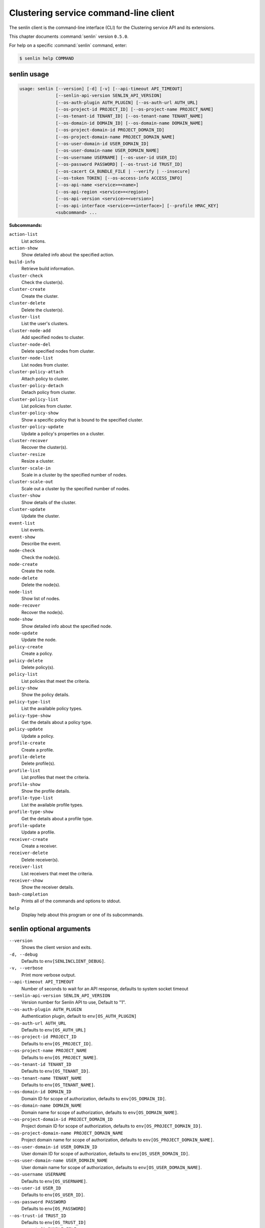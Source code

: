 .. ##  WARNING  #####################################
.. This file is tool-generated. Do not edit manually.
.. ##################################################

======================================
Clustering service command-line client
======================================

The senlin client is the command-line interface (CLI) for
the Clustering service API and its extensions.

This chapter documents :command:`senlin` version ``0.5.0``.

For help on a specific :command:`senlin` command, enter:

.. code-block:: console

   $ senlin help COMMAND

.. _senlin_command_usage:

senlin usage
~~~~~~~~~~~~

.. code-block:: console

   usage: senlin [--version] [-d] [-v] [--api-timeout API_TIMEOUT]
                 [--senlin-api-version SENLIN_API_VERSION]
                 [--os-auth-plugin AUTH_PLUGIN] [--os-auth-url AUTH_URL]
                 [--os-project-id PROJECT_ID] [--os-project-name PROJECT_NAME]
                 [--os-tenant-id TENANT_ID] [--os-tenant-name TENANT_NAME]
                 [--os-domain-id DOMAIN_ID] [--os-domain-name DOMAIN_NAME]
                 [--os-project-domain-id PROJECT_DOMAIN_ID]
                 [--os-project-domain-name PROJECT_DOMAIN_NAME]
                 [--os-user-domain-id USER_DOMAIN_ID]
                 [--os-user-domain-name USER_DOMAIN_NAME]
                 [--os-username USERNAME] [--os-user-id USER_ID]
                 [--os-password PASSWORD] [--os-trust-id TRUST_ID]
                 [--os-cacert CA_BUNDLE_FILE | --verify | --insecure]
                 [--os-token TOKEN] [--os-access-info ACCESS_INFO]
                 [--os-api-name <service>=<name>]
                 [--os-api-region <service>=<region>]
                 [--os-api-version <service>=<version>]
                 [--os-api-interface <service>=<interface>] [--profile HMAC_KEY]
                 <subcommand> ...

**Subcommands:**

``action-list``
  List actions.

``action-show``
  Show detailed info about the specified action.

``build-info``
  Retrieve build information.

``cluster-check``
  Check the cluster(s).

``cluster-create``
  Create the cluster.

``cluster-delete``
  Delete the cluster(s).

``cluster-list``
  List the user's clusters.

``cluster-node-add``
  Add specified nodes to cluster.

``cluster-node-del``
  Delete specified nodes from cluster.

``cluster-node-list``
  List nodes from cluster.

``cluster-policy-attach``
  Attach policy to cluster.

``cluster-policy-detach``
  Detach policy from cluster.

``cluster-policy-list``
  List policies from cluster.

``cluster-policy-show``
  Show a specific policy that is bound to the specified
  cluster.

``cluster-policy-update``
  Update a policy's properties on a cluster.

``cluster-recover``
  Recover the cluster(s).

``cluster-resize``
  Resize a cluster.

``cluster-scale-in``
  Scale in a cluster by the specified number of nodes.

``cluster-scale-out``
  Scale out a cluster by the specified number of nodes.

``cluster-show``
  Show details of the cluster.

``cluster-update``
  Update the cluster.

``event-list``
  List events.

``event-show``
  Describe the event.

``node-check``
  Check the node(s).

``node-create``
  Create the node.

``node-delete``
  Delete the node(s).

``node-list``
  Show list of nodes.

``node-recover``
  Recover the node(s).

``node-show``
  Show detailed info about the specified node.

``node-update``
  Update the node.

``policy-create``
  Create a policy.

``policy-delete``
  Delete policy(s).

``policy-list``
  List policies that meet the criteria.

``policy-show``
  Show the policy details.

``policy-type-list``
  List the available policy types.

``policy-type-show``
  Get the details about a policy type.

``policy-update``
  Update a policy.

``profile-create``
  Create a profile.

``profile-delete``
  Delete profile(s).

``profile-list``
  List profiles that meet the criteria.

``profile-show``
  Show the profile details.

``profile-type-list``
  List the available profile types.

``profile-type-show``
  Get the details about a profile type.

``profile-update``
  Update a profile.

``receiver-create``
  Create a receiver.

``receiver-delete``
  Delete receiver(s).

``receiver-list``
  List receivers that meet the criteria.

``receiver-show``
  Show the receiver details.

``bash-completion``
  Prints all of the commands and options to stdout.

``help``
  Display help about this program or one of its
  subcommands.

.. _senlin_command_options:

senlin optional arguments
~~~~~~~~~~~~~~~~~~~~~~~~~

``--version``
  Shows the client version and exits.

``-d, --debug``
  Defaults to ``env[SENLINCLIENT_DEBUG]``.

``-v, --verbose``
  Print more verbose output.

``--api-timeout API_TIMEOUT``
  Number of seconds to wait for an API response,
  defaults to system socket timeout

``--senlin-api-version SENLIN_API_VERSION``
  Version number for Senlin API to use, Default to "1".

``--os-auth-plugin AUTH_PLUGIN``
  Authentication plugin, default to ``env[OS_AUTH_PLUGIN]``

``--os-auth-url AUTH_URL``
  Defaults to ``env[OS_AUTH_URL]``

``--os-project-id PROJECT_ID``
  Defaults to ``env[OS_PROJECT_ID]``.

``--os-project-name PROJECT_NAME``
  Defaults to ``env[OS_PROJECT_NAME]``.

``--os-tenant-id TENANT_ID``
  Defaults to ``env[OS_TENANT_ID]``.

``--os-tenant-name TENANT_NAME``
  Defaults to ``env[OS_TENANT_NAME]``.

``--os-domain-id DOMAIN_ID``
  Domain ID for scope of authorization, defaults to
  ``env[OS_DOMAIN_ID]``.

``--os-domain-name DOMAIN_NAME``
  Domain name for scope of authorization, defaults to
  ``env[OS_DOMAIN_NAME]``.

``--os-project-domain-id PROJECT_DOMAIN_ID``
  Project domain ID for scope of authorization, defaults
  to ``env[OS_PROJECT_DOMAIN_ID]``.

``--os-project-domain-name PROJECT_DOMAIN_NAME``
  Project domain name for scope of authorization,
  defaults to ``env[OS_PROJECT_DOMAIN_NAME]``.

``--os-user-domain-id USER_DOMAIN_ID``
  User domain ID for scope of authorization, defaults to
  ``env[OS_USER_DOMAIN_ID]``.

``--os-user-domain-name USER_DOMAIN_NAME``
  User domain name for scope of authorization, defaults
  to ``env[OS_USER_DOMAIN_NAME]``.

``--os-username USERNAME``
  Defaults to ``env[OS_USERNAME]``.

``--os-user-id USER_ID``
  Defaults to ``env[OS_USER_ID]``.

``--os-password PASSWORD``
  Defaults to ``env[OS_PASSWORD]``

``--os-trust-id TRUST_ID``
  Defaults to ``env[OS_TRUST_ID]``

``--os-cacert CA_BUNDLE_FILE``
  Path of CA TLS certificate(s) used to verify the
  remote server's certificate. Without this option
  senlin looks for the default system CA certificates.

``--verify``
  Verify server certificate (default)

``--insecure``
  Explicitly allow senlinclient to perform "insecure
  SSL" (HTTPS) requests. The server's certificate will
  not be verified against any certificate authorities.
  This option should be used with caution.

``--os-token TOKEN``
  A string token to bootstrap the Keystone database,
  defaults to ``env[OS_TOKEN]``

``--os-access-info ACCESS_INFO``
  Access info, defaults to ``env[OS_ACCESS_INFO]``

``--os-api-name <service>=<name>``
  Desired API names, defaults to ``env[OS_API_NAME]``

``--os-api-region <service>=<region>``
  Desired API region, defaults to ``env[OS_API_REGION]``

``--os-api-version <service>=<version>``
  Desired API versions, defaults to ``env[OS_API_VERSION]``

``--os-api-interface <service>=<interface>``
  Desired API interface, defaults to ``env[OS_INTERFACE]``

``--profile HMAC_KEY``
  HMAC key to use for encrypting context data for
  performance profiling of operation. This key should be
  the value of HMAC key configured in osprofiler
  middleware in senlin, it is specified in the paste
  deploy configuration (/etc/senlin/api-paste.ini).
  Without the key, profiling will not be triggered even
  if osprofiler is enabled on server side.

.. _senlin_action-list:

senlin action-list
------------------

.. code-block:: console

   usage: senlin action-list [-f <KEY1=VALUE1;KEY2=VALUE2...>] [-o <KEY:DIR>]
                             [-l <LIMIT>] [-m <ID>] [-F]

List actions.

**Optional arguments:**

``-f <KEY1=VALUE1;KEY2=VALUE2...>, --filters <KEY1=VALUE1;KEY2=VALUE2...>``
  Filter parameters to apply on returned actions. This
  can be specified multiple times, or once with
  parameters separated by a semicolon.

``-o <KEY:DIR>, --sort <KEY:DIR>``
  Sorting option which is a string containing a list of
  keys separated by commas. Each key can be optionally
  appended by a sort direction (:asc or :desc)

``-l <LIMIT>, --limit <LIMIT>``
  Limit the number of actions returned.

``-m <ID>, --marker <ID>``
  Only return actions that appear after the given node
  ID.

``-F, --full-id``
  Print full IDs in list.

.. _senlin_action-show:

senlin action-show
------------------

.. code-block:: console

   usage: senlin action-show <ACTION>

Show detailed info about the specified action.

**Positional arguments:**

``<ACTION>``
  Name or ID of the action to show the details for.

.. _senlin_build-info:

senlin build-info
-----------------

.. code-block:: console

   usage: senlin build-info

Retrieve build information. :param sc: Instance of senlinclient. :param args:
Additional command line arguments, if any.

.. _senlin_cluster-check:

senlin cluster-check
--------------------

.. code-block:: console

   usage: senlin cluster-check <CLUSTER> [<CLUSTER> ...]

Check the cluster(s).

**Positional arguments:**

``<CLUSTER>``
  ID or name of cluster(s) to operate on.

.. _senlin_cluster-create:

senlin cluster-create
---------------------

.. code-block:: console

   usage: senlin cluster-create -p <PROFILE> [-n <MIN-SIZE>] [-m <MAX-SIZE>]
                                [-c <DESIRED-CAPACITY>] [-t <TIMEOUT>]
                                [-M <KEY1=VALUE1;KEY2=VALUE2...>]
                                <CLUSTER_NAME>

Create the cluster.

**Positional arguments:**

``<CLUSTER_NAME>``
  Name of the cluster to create.

**Optional arguments:**

``-p <PROFILE>, --profile <PROFILE>``
  Profile Id used for this cluster.

``-n <MIN-SIZE>, --min-size <MIN-SIZE>``
  Min size of the cluster. Default to 0.

``-m <MAX-SIZE>, --max-size <MAX-SIZE>``
  Max size of the cluster. Default to -1, means
  unlimited.

``-c <DESIRED-CAPACITY>, --desired-capacity <DESIRED-CAPACITY>``
  Desired capacity of the cluster. Default to min_size
  if min_size is specified else 0.

``-t <TIMEOUT>, --timeout <TIMEOUT>``
  Cluster creation timeout in seconds.

``-M <KEY1=VALUE1;KEY2=VALUE2...>, --metadata <KEY1=VALUE1;KEY2=VALUE2...>``
  Metadata values to be attached to the cluster. This
  can be specified multiple times, or once with key-
  value pairs separated by a semicolon.

.. _senlin_cluster-delete:

senlin cluster-delete
---------------------

.. code-block:: console

   usage: senlin cluster-delete <CLUSTER> [<CLUSTER> ...]

Delete the cluster(s).

**Positional arguments:**

``<CLUSTER>``
  Name or ID of cluster(s) to delete.

.. _senlin_cluster-list:

senlin cluster-list
-------------------

.. code-block:: console

   usage: senlin cluster-list [-f <KEY1=VALUE1;KEY2=VALUE2...>] [-o <KEY:DIR>]
                              [-l <LIMIT>] [-m <ID>] [-g] [-F]

List the user's clusters.

**Optional arguments:**

``-f <KEY1=VALUE1;KEY2=VALUE2...>, --filters <KEY1=VALUE1;KEY2=VALUE2...>``
  Filter parameters to apply on returned clusters. This
  can be specified multiple times, or once with
  parameters separated by a semicolon.

``-o <KEY:DIR>, --sort <KEY:DIR>``
  Sorting option which is a string containing a list of
  keys separated by commas. Each key can be optionally
  appended by a sort direction (:asc or :desc)

``-l <LIMIT>, --limit <LIMIT>``
  Limit the number of clusters returned.

``-m <ID>, --marker <ID>``
  Only return clusters that appear after the given
  cluster ID.

``-g, --global-project``
  Indicate that the cluster list should include clusters
  from all projects. This option is subject to access
  policy checking. Default is False.

``-F, --full-id``
  Print full IDs in list.

.. _senlin_cluster-node-add:

senlin cluster-node-add
-----------------------

.. code-block:: console

   usage: senlin cluster-node-add -n <NODES> <CLUSTER>

Add specified nodes to cluster.

**Positional arguments:**

``<CLUSTER>``
  Name or ID of cluster to operate on.

**Optional arguments:**

``-n <NODES>, --nodes <NODES>``
  ID of nodes to be added; multiple nodes can be
  separated with ","

.. _senlin_cluster-node-del:

senlin cluster-node-del
-----------------------

.. code-block:: console

   usage: senlin cluster-node-del -n <NODES> <CLUSTER>

Delete specified nodes from cluster.

**Positional arguments:**

``<CLUSTER>``
  Name or ID of cluster to operate on.

**Optional arguments:**

``-n <NODES>, --nodes <NODES>``
  ID of nodes to be deleted; multiple nodes can be
  separated with ",".

.. _senlin_cluster-node-list:

senlin cluster-node-list
------------------------

.. code-block:: console

   usage: senlin cluster-node-list [-f <KEY1=VALUE1;KEY2=VALUE2...>] [-l <LIMIT>]
                                   [-m <ID>] [-F]
                                   <CLUSTER>

List nodes from cluster.

**Positional arguments:**

``<CLUSTER>``
  Name or ID of cluster to nodes from.

**Optional arguments:**

``-f <KEY1=VALUE1;KEY2=VALUE2...>, --filters <KEY1=VALUE1;KEY2=VALUE2...>``
  Filter parameters to apply on returned nodes. This can
  be specified multiple times, or once with parameters
  separated by a semicolon.

``-l <LIMIT>, --limit <LIMIT>``
  Limit the number of nodes returned.

``-m <ID>, --marker <ID>``
  Only return nodes that appear after the given node ID.

``-F, --full-id``
  Print full IDs in list.

.. _senlin_cluster-policy-attach:

senlin cluster-policy-attach
----------------------------

.. code-block:: console

   usage: senlin cluster-policy-attach -p <POLICY> [-e] <NAME or ID>

Attach policy to cluster.

**Positional arguments:**

``<NAME or ID>``
  Name or ID of cluster to operate on.

**Optional arguments:**

``-p <POLICY>, --policy <POLICY>``
  ID or name of policy to be attached.

``-e, --enabled``
  Whether the policy should be enabled once attached.
  Default to enabled.

.. _senlin_cluster-policy-detach:

senlin cluster-policy-detach
----------------------------

.. code-block:: console

   usage: senlin cluster-policy-detach -p <POLICY> <NAME or ID>

Detach policy from cluster.

**Positional arguments:**

``<NAME or ID>``
  Name or ID of cluster to operate on.

**Optional arguments:**

``-p <POLICY>, --policy <POLICY>``
  ID or name of policy to be detached.

.. _senlin_cluster-policy-list:

senlin cluster-policy-list
--------------------------

.. code-block:: console

   usage: senlin cluster-policy-list [-f <KEY1=VALUE1;KEY2=VALUE2...>]
                                     [-o <SORT_STRING>] [-F]
                                     <CLUSTER>

List policies from cluster.

**Positional arguments:**

``<CLUSTER>``
  Name or ID of cluster to query on.

**Optional arguments:**

``-f <KEY1=VALUE1;KEY2=VALUE2...>, --filters <KEY1=VALUE1;KEY2=VALUE2...>``
  Filter parameters to apply on returned results. This
  can be specified multiple times, or once with
  parameters separated by a semicolon.

``-o <SORT_STRING>, --sort <SORT_STRING>``
  Sorting option which is a string containing a list of
  keys separated by commas. Each key can be optionally
  appended by a sort direction (:asc or :desc)

``-F, --full-id``
  Print full IDs in list.

.. _senlin_cluster-policy-show:

senlin cluster-policy-show
--------------------------

.. code-block:: console

   usage: senlin cluster-policy-show -p <POLICY> <CLUSTER>

Show a specific policy that is bound to the specified cluster.

**Positional arguments:**

``<CLUSTER>``
  ID or name of the cluster to query on.

**Optional arguments:**

``-p <POLICY>, --policy <POLICY>``
  ID or name of the policy to query on.

.. _senlin_cluster-policy-update:

senlin cluster-policy-update
----------------------------

.. code-block:: console

   usage: senlin cluster-policy-update -p <POLICY> [-e <BOOLEAN>] <NAME or ID>

Update a policy's properties on a cluster.

**Positional arguments:**

``<NAME or ID>``
  Name or ID of cluster to operate on.

**Optional arguments:**

``-p <POLICY>, --policy <POLICY>``
  ID or name of policy to be updated.

``-e <BOOLEAN>, --enabled <BOOLEAN>``
  Whether the policy should be enabled.

.. _senlin_cluster-recover:

senlin cluster-recover
----------------------

.. code-block:: console

   usage: senlin cluster-recover <CLUSTER> [<CLUSTER> ...]

Recover the cluster(s).

**Positional arguments:**

``<CLUSTER>``
  ID or name of cluster(s) to operate on.

.. _senlin_cluster-resize:

senlin cluster-resize
---------------------

.. code-block:: console

   usage: senlin cluster-resize [-c <CAPACITY>] [-a <ADJUSTMENT>]
                                [-p <PERCENTAGE>] [-t <MIN_STEP>] [-s] [-n MIN]
                                [-m MAX]
                                <CLUSTER>

Resize a cluster.

**Positional arguments:**

``<CLUSTER>``
  Name or ID of cluster to operate on.

**Optional arguments:**

``-c <CAPACITY>, --capacity <CAPACITY>``
  The desired number of nodes of the cluster.

``-a <ADJUSTMENT>, --adjustment <ADJUSTMENT>``
  A positive integer meaning the number of nodes to add,
  or a negative integer indicating the number of nodes
  to remove.

``-p <PERCENTAGE>, --percentage <PERCENTAGE>``
  A value that is interpreted as the percentage of size
  adjustment. This value can be positive or negative.

``-t <MIN_STEP>, --min-step <MIN_STEP>``
  An integer specifying the number of nodes for
  adjustment when <PERCENTAGE> is specified.

``-s, --strict A``
  boolean specifying whether the resize should be
  performed on a best-effort basis when the new capacity
  may go beyond size constraints.

``-n MIN, --min-size MIN``
  New lower bound of cluster size.

``-m MAX, --max-size MAX``
  New upper bound of cluster size. A value of -1
  indicates no upper limit on cluster size.

.. _senlin_cluster-scale-in:

senlin cluster-scale-in
-----------------------

.. code-block:: console

   usage: senlin cluster-scale-in [-c <COUNT>] <CLUSTER>

Scale in a cluster by the specified number of nodes.

**Positional arguments:**

``<CLUSTER>``
  Name or ID of cluster to operate on.

**Optional arguments:**

``-c <COUNT>, --count <COUNT>``
  Number of nodes to be deleted from the specified
  cluster.

.. _senlin_cluster-scale-out:

senlin cluster-scale-out
------------------------

.. code-block:: console

   usage: senlin cluster-scale-out [-c <COUNT>] <CLUSTER>

Scale out a cluster by the specified number of nodes.

**Positional arguments:**

``<CLUSTER>``
  Name or ID of cluster to operate on.

**Optional arguments:**

``-c <COUNT>, --count <COUNT>``
  Number of nodes to be added to the specified cluster.

.. _senlin_cluster-show:

senlin cluster-show
-------------------

.. code-block:: console

   usage: senlin cluster-show <CLUSTER>

Show details of the cluster.

**Positional arguments:**

``<CLUSTER>``
  Name or ID of cluster to show.

.. _senlin_cluster-update:

senlin cluster-update
---------------------

.. code-block:: console

   usage: senlin cluster-update [-p <PROFILE>] [-t <TIMEOUT>]
                                [-M <KEY1=VALUE1;KEY2=VALUE2...>] [-n <NAME>]
                                <CLUSTER>

Update the cluster.

**Positional arguments:**

``<CLUSTER>``
  Name or ID of cluster to be updated.

**Optional arguments:**

``-p <PROFILE>, --profile <PROFILE>``
  ID of new profile to use.

``-t <TIMEOUT>, --timeout <TIMEOUT>``
  New timeout (in seconds) value for the cluster.

``-M <KEY1=VALUE1;KEY2=VALUE2...>, --metadata <KEY1=VALUE1;KEY2=VALUE2...>``
  Metadata values to be attached to the cluster. This
  can be specified multiple times, or once with key-
  value pairs separated by a semicolon.

``-n <NAME>, --name <NAME>``
  New name for the cluster to update.

.. _senlin_event-list:

senlin event-list
-----------------

.. code-block:: console

   usage: senlin event-list [-f <KEY1=VALUE1;KEY2=VALUE2...>] [-l <LIMIT>]
                            [-m <ID>] [-o <KEY:DIR>] [-g] [-F]

List events.

**Optional arguments:**

``-f <KEY1=VALUE1;KEY2=VALUE2...>, --filters <KEY1=VALUE1;KEY2=VALUE2...>``
  Filter parameters to apply on returned events. This
  can be specified multiple times, or once with
  parameters separated by a semicolon.

``-l <LIMIT>, --limit <LIMIT>``
  Limit the number of events returned.

``-m <ID>, --marker <ID>``
  Only return events that appear after the given event
  ID.

``-o <KEY:DIR>, --sort <KEY:DIR>``
  Sorting option which is a string containing a list of
  keys separated by commas. Each key can be optionally
  appended by a sort direction (:asc or :desc)

``-g, --global-project``
  Whether events from all projects should be listed.
  Default to False. Setting this to True may demand for
  an admin privilege.

``-F, --full-id``
  Print full IDs in list.

.. _senlin_event-show:

senlin event-show
-----------------

.. code-block:: console

   usage: senlin event-show <EVENT>

Describe the event.

**Positional arguments:**

``<EVENT>``
  ID of event to display details for.

.. _senlin_node-check:

senlin node-check
-----------------

.. code-block:: console

   usage: senlin node-check <NODE> [<NODE> ...]

Check the node(s).

**Positional arguments:**

``<NODE>``
  ID of node(s) to check.

.. _senlin_node-create:

senlin node-create
------------------

.. code-block:: console

   usage: senlin node-create -p <PROFILE> [-c <CLUSTER>] [-r <ROLE>]
                             [-M <KEY1=VALUE1;KEY2=VALUE2...>]
                             <NODE_NAME>

Create the node.

**Positional arguments:**

``<NODE_NAME>``
  Name of the node to create.

**Optional arguments:**

``-p <PROFILE>, --profile <PROFILE>``
  Profile Id used for this node.

``-c <CLUSTER>, --cluster <CLUSTER>``
  Cluster Id for this node.

``-r <ROLE>, --role <ROLE>``
  Role for this node in the specific cluster.

``-M <KEY1=VALUE1;KEY2=VALUE2...>, --metadata <KEY1=VALUE1;KEY2=VALUE2...>``
  Metadata values to be attached to the node. This can
  be specified multiple times, or once with key-value
  pairs separated by a semicolon.

.. _senlin_node-delete:

senlin node-delete
------------------

.. code-block:: console

   usage: senlin node-delete <NODE> [<NODE> ...]

Delete the node(s).

**Positional arguments:**

``<NODE>``
  Name or ID of node(s) to delete.

.. _senlin_node-list:

senlin node-list
----------------

.. code-block:: console

   usage: senlin node-list [-c <CLUSTER>] [-f <KEY1=VALUE1;KEY2=VALUE2...>]
                           [-o <KEY:DIR>] [-l <LIMIT>] [-m <ID>] [-g] [-F]

Show list of nodes.

**Optional arguments:**

``-c <CLUSTER>, --cluster <CLUSTER>``
  ID or name of cluster from which nodes are to be
  listed.

``-f <KEY1=VALUE1;KEY2=VALUE2...>, --filters <KEY1=VALUE1;KEY2=VALUE2...>``
  Filter parameters to apply on returned nodes. This can
  be specified multiple times, or once with parameters
  separated by a semicolon.

``-o <KEY:DIR>, --sort <KEY:DIR>``
  Sorting option which is a string containing a list of
  keys separated by commas. Each key can be optionally
  appended by a sort direction (:asc or :desc)

``-l <LIMIT>, --limit <LIMIT>``
  Limit the number of nodes returned.

``-m <ID>, --marker <ID>``
  Only return nodes that appear after the given node ID.

``-g, --global-project``
  Indicate that this node list should include nodes from
  all projects. This option is subject to access policy
  checking. Default is False.

``-F, --full-id``
  Print full IDs in list.

.. _senlin_node-recover:

senlin node-recover
-------------------

.. code-block:: console

   usage: senlin node-recover <NODE> [<NODE> ...]

Recover the node(s).

**Positional arguments:**

``<NODE>``
  ID of node(s) to recover.

.. _senlin_node-show:

senlin node-show
----------------

.. code-block:: console

   usage: senlin node-show [-D] <NODE>

Show detailed info about the specified node.

**Positional arguments:**

``<NODE>``
  Name or ID of the node to show the details for.

**Optional arguments:**

``-D, --details``
  Include physical object details.

.. _senlin_node-update:

senlin node-update
------------------

.. code-block:: console

   usage: senlin node-update [-n <NAME>] [-p <PROFILE ID>] [-r <ROLE>]
                             [-M <KEY1=VALUE1;KEY2=VALUE2...>]
                             <NODE>

Update the node.

**Positional arguments:**

``<NODE>``
  Name or ID of node to update.

**Optional arguments:**

``-n <NAME>, --name <NAME>``
  New name for the node.

``-p <PROFILE ID>, --profile <PROFILE ID>``
  ID of new profile to use.

``-r <ROLE>, --role <ROLE>``
  Role for this node in the specific cluster.

``-M <KEY1=VALUE1;KEY2=VALUE2...>, --metadata <KEY1=VALUE1;KEY2=VALUE2...>``
  Metadata values to be attached to the node. Metadata
  can be specified multiple times, or once with key-
  value pairs separated by a semicolon.

.. _senlin_policy-create:

senlin policy-create
--------------------

.. code-block:: console

   usage: senlin policy-create -s <SPEC_FILE> <NAME>

Create a policy.

**Positional arguments:**

``<NAME>``
  Name of the policy to create.

**Optional arguments:**

``-s <SPEC_FILE>, --spec-file <SPEC_FILE>``
  The spec file used to create the policy.

.. _senlin_policy-delete:

senlin policy-delete
--------------------

.. code-block:: console

   usage: senlin policy-delete <POLICY> [<POLICY> ...]

Delete policy(s).

**Positional arguments:**

``<POLICY>``
  Name or ID of policy(s) to delete.

.. _senlin_policy-list:

senlin policy-list
------------------

.. code-block:: console

   usage: senlin policy-list [-f <KEY1=VALUE1;KEY2=VALUE2...>] [-l <LIMIT>]
                             [-m <ID>] [-o <KEY:DIR>] [-g] [-F]

List policies that meet the criteria.

**Optional arguments:**

``-f <KEY1=VALUE1;KEY2=VALUE2...>, --filters <KEY1=VALUE1;KEY2=VALUE2...>``
  Filter parameters to apply on returned policies. This
  can be specified multiple times, or once with
  parameters separated by a semicolon.

``-l <LIMIT>, --limit <LIMIT>``
  Limit the number of policies returned.

``-m <ID>, --marker <ID>``
  Only return policies that appear after the given ID.

``-o <KEY:DIR>, --sort <KEY:DIR>``
  Sorting option which is a string containing a list of
  keys separated by commas. Each key can be optionally
  appended by a sort direction (:asc or :desc)

``-g, --global-project``
  Indicate that the list should include policies from
  all projects. This option is subject to access policy
  checking. Default is False.

``-F, --full-id``
  Print full IDs in list.

.. _senlin_policy-show:

senlin policy-show
------------------

.. code-block:: console

   usage: senlin policy-show <POLICY>

Show the policy details.

**Positional arguments:**

``<POLICY>``
  Name of the policy to be updated.

.. _senlin_policy-type-list:

senlin policy-type-list
-----------------------

.. code-block:: console

   usage: senlin policy-type-list

List the available policy types.

.. _senlin_policy-type-show:

senlin policy-type-show
-----------------------

.. code-block:: console

   usage: senlin policy-type-show [-F <FORMAT>] <TYPE_NAME>

Get the details about a policy type.

**Positional arguments:**

``<TYPE_NAME>``
  Policy type to retrieve.

**Optional arguments:**

``-F <FORMAT>, --format <FORMAT>``
  The template output format, one of: yaml, json.

.. _senlin_policy-update:

senlin policy-update
--------------------

.. code-block:: console

   usage: senlin policy-update [-n <NAME>] <POLICY>

Update a policy.

**Positional arguments:**

``<POLICY>``
  Name of the policy to be updated.

**Optional arguments:**

``-n <NAME>, --name <NAME>``
  New name of the policy to be updated.

.. _senlin_profile-create:

senlin profile-create
---------------------

.. code-block:: console

   usage: senlin profile-create -s <SPEC FILE> [-M <KEY1=VALUE1;KEY2=VALUE2...>]
                                <PROFILE_NAME>

Create a profile.

**Positional arguments:**

``<PROFILE_NAME>``
  Name of the profile to create.

**Optional arguments:**

``-s <SPEC FILE>, --spec-file <SPEC FILE>``
  The spec file used to create the profile.

``-M <KEY1=VALUE1;KEY2=VALUE2...>, --metadata <KEY1=VALUE1;KEY2=VALUE2...>``
  Metadata values to be attached to the profile. This
  can be specified multiple times, or once with key-
  value pairs separated by a semicolon.

.. _senlin_profile-delete:

senlin profile-delete
---------------------

.. code-block:: console

   usage: senlin profile-delete <PROFILE> [<PROFILE> ...]

Delete profile(s).

**Positional arguments:**

``<PROFILE>``
  Name or ID of profile(s) to delete.

.. _senlin_profile-list:

senlin profile-list
-------------------

.. code-block:: console

   usage: senlin profile-list [-f <KEY1=VALUE1;KEY2=VALUE2...>] [-l <LIMIT>]
                              [-m <ID>] [-o <KEY:DIR>] [-g] [-F]

List profiles that meet the criteria.

**Optional arguments:**

``-f <KEY1=VALUE1;KEY2=VALUE2...>, --filters <KEY1=VALUE1;KEY2=VALUE2...>``
  Filter parameters to apply on returned profiles. This
  can be specified multiple times, or once with
  parameters separated by a semicolon.

``-l <LIMIT>, --limit <LIMIT>``
  Limit the number of profiles returned.

``-m <ID>, --marker <ID>``
  Only return profiles that appear after the given ID.

``-o <KEY:DIR>, --sort <KEY:DIR>``
  Sorting option which is a string containing a list of
  keys separated by commas. Each key can be optionally
  appended by a sort direction (:asc or :desc)

``-g, --global-project``
  Indicate that the list should include profiles from
  all projects. This option is subject to access policy
  checking. Default is False.

``-F, --full-id``
  Print full IDs in list.

.. _senlin_profile-show:

senlin profile-show
-------------------

.. code-block:: console

   usage: senlin profile-show <PROFILE>

Show the profile details.

**Positional arguments:**

``<PROFILE>``
  Name or ID of profile to show.

.. _senlin_profile-type-list:

senlin profile-type-list
------------------------

.. code-block:: console

   usage: senlin profile-type-list

List the available profile types. :param sc: Instance of senlinclient. :param
args: Additional command line arguments, if any.

.. _senlin_profile-type-show:

senlin profile-type-show
------------------------

.. code-block:: console

   usage: senlin profile-type-show [-F <FORMAT>] <TYPE_NAME>

Get the details about a profile type.

**Positional arguments:**

``<TYPE_NAME>``
  Profile type to retrieve.

**Optional arguments:**

``-F <FORMAT>, --format <FORMAT>``
  The template output format, one of: yaml, json.

.. _senlin_profile-update:

senlin profile-update
---------------------

.. code-block:: console

   usage: senlin profile-update [-n <NAME>] [-M <KEY1=VALUE1;KEY2=VALUE2...>]
                                <PROFILE_ID>

Update a profile.

**Positional arguments:**

``<PROFILE_ID>``
  Name or ID of the profile to update.

**Optional arguments:**

``-n <NAME>, --name <NAME>``
  The new name for the profile.

``-M <KEY1=VALUE1;KEY2=VALUE2...>, --metadata <KEY1=VALUE1;KEY2=VALUE2...>``
  Metadata values to be attached to the profile. This
  can be specified multiple times, or once with key-
  value pairs separated by a semicolon.

.. _senlin_receiver-create:

senlin receiver-create
----------------------

.. code-block:: console

   usage: senlin receiver-create [-t <TYPE>] -c <CLUSTER> -a <ACTION>
                                 [-P <KEY1=VALUE1;KEY2=VALUE2...>]
                                 <NAME>

Create a receiver.

**Positional arguments:**

``<NAME>``
  Name of the receiver to create.

**Optional arguments:**

``-t <TYPE>, --type <TYPE>``
  Type of the receiver to create.

``-c <CLUSTER>, --cluster <CLUSTER>``
  Targeted cluster for this receiver.

``-a <ACTION>, --action <ACTION>``
  Name or ID of the targeted action to be triggered.

``-P <KEY1=VALUE1;KEY2=VALUE2...>, --params <KEY1=VALUE1;KEY2=VALUE2...>``
  A dictionary of parameters that will be passed to
  target action when the receiver is triggered.

.. _senlin_receiver-delete:

senlin receiver-delete
----------------------

.. code-block:: console

   usage: senlin receiver-delete <RECEIVER> [<RECEIVER> ...]

Delete receiver(s).

**Positional arguments:**

``<RECEIVER>``
  Name or ID of receiver(s) to delete.

.. _senlin_receiver-list:

senlin receiver-list
--------------------

.. code-block:: console

   usage: senlin receiver-list [-f <KEY1=VALUE1;KEY2=VALUE2...>] [-l <LIMIT>]
                               [-m <ID>] [-o <KEY:DIR>] [-g] [-F]

List receivers that meet the criteria.

**Optional arguments:**

``-f <KEY1=VALUE1;KEY2=VALUE2...>, --filters <KEY1=VALUE1;KEY2=VALUE2...>``
  Filter parameters to apply on returned receivers. This
  can be specified multiple times, or once with
  parameters separated by a semicolon.

``-l <LIMIT>, --limit <LIMIT>``
  Limit the number of receivers returned.

``-m <ID>, --marker <ID>``
  Only return receivers that appear after the given ID.

``-o <KEY:DIR>, --sort <KEY:DIR>``
  Sorting option which is a string containing a list of
  keys separated by commas. Each key can be optionally
  appended by a sort direction (:asc or :desc)

``-g, --global-project``
  Indicate that the list should include receivers from
  all projects. This option is subject to access policy
  checking. Default is False.

``-F, --full-id``
  Print full IDs in list.

.. _senlin_receiver-show:

senlin receiver-show
--------------------

.. code-block:: console

   usage: senlin receiver-show <RECEIVER>

Show the receiver details.

**Positional arguments:**

``<RECEIVER>``
  Name or ID of the receiver to show.

